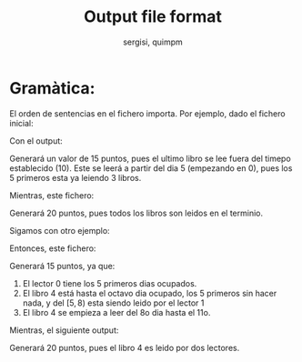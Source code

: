 #+TITLE: Output file format
#+AUTHOR: sergisi, quimpm

* Gramàtica:
\begin{verbatim}
mover libro = id libro, "m", id biblioteca
leer libro = id libro, "r", id lector
\end{verbatim}

El orden de sentencias en el fichero importa.
Por ejemplo, dado el fichero inicial:

\begin{verbatim}
T 10
L 0 0
B 0 0 5
B 1 0 5
B 2 0 5
B 3 0 5
R 0 0 0 5 1 5 2 5 3 10
\end{verbatim}

Con el output:
\begin{verbatim}
0 r 0
1 r 0
2 r 0
3 r 0
\end{verbatim}
Generará un valor de 15 puntos, pues el ultimo
libro se lee fuera del timepo establecido (10).
Este se leerá a partir del dia 5 (empezando en 0),
pues los 5 primeros esta ya leiendo 3 libros.

Mientras, este fichero:
\begin{verbatim}
0 r 0
3 r 0
1 r 0
2 r 0
\end{verbatim}
Generará 20 puntos, pues todos los libros son leidos
en el terminio.

Sigamos con otro ejemplo:
\begin{verbatim}
T 10
L 0 0
B 0 0 5
B 1 0 5
B 2 0 5
B 3 0 5
B 4 0 5
R 0 0 0 5 1 5 2 5 3 10 4 3
R 1 0 4 3
\end{verbatim}

Entonces, este fichero:
\begin{verbatim}
0 r 0
1 r 0
2 r 0
4 r 0
4 r 1
\end{verbatim}
Generará 15 puntos, ya que:
1) El lector 0 tiene los 5 primeros dias ocupados.
2) El libro 4 está hasta el octavo dia ocupado, los
   5 primeros sin hacer nada, y del $[5, 8)$ esta
   siendo leido por el lector 1
3) El libro 4 se empieza a leer del 8o dia hasta el 11o.

Mientras, el siguiente output:
\begin{verbatim}
0 r 0
1 r 0
2 r 0
4 r 1
4 r 0
\end{verbatim}
Generará 20 puntos, pues el libro 4 es leido por dos
lectores.

